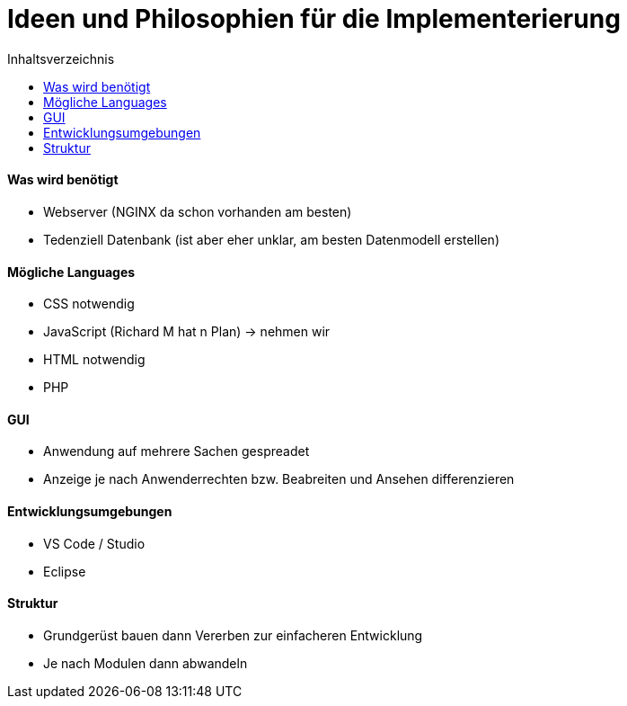 :toc:
:toc-title: Inhaltsverzeichnis 
= Ideen und Philosophien für die Implementerierung

==== Was wird benötigt
* Webserver (NGINX da schon vorhanden am besten)
* Tedenziell Datenbank (ist aber eher unklar, am besten Datenmodell erstellen)


==== Mögliche Languages
* CSS notwendig
* JavaScript (Richard M hat n Plan) -> nehmen wir
* HTML notwendig
* PHP 

==== GUI
* Anwendung auf mehrere Sachen gespreadet
* Anzeige je nach Anwenderrechten bzw. Beabreiten und Ansehen differenzieren

==== Entwicklungsumgebungen
* VS Code / Studio
* Eclipse 

==== Struktur
* Grundgerüst bauen dann Vererben zur einfacheren Entwicklung
* Je nach Modulen dann abwandeln 



